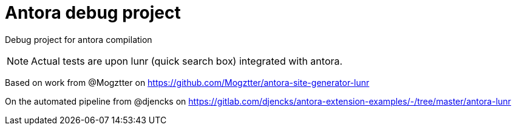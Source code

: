 = Antora debug project
ifdef::env-github[]
:tip-caption: :bulb:
:note-caption: :information_source:
:important-caption: :heavy_exclamation_mark:
:caution-caption: :fire:
:warning-caption: :warning:
endif::[]

Debug project for antora compilation

NOTE: Actual tests are upon lunr (quick search box) integrated with antora.

Based on work from @Mogztter on https://github.com/Mogztter/antora-site-generator-lunr

On the automated pipeline from @djencks on https://gitlab.com/djencks/antora-extension-examples/-/tree/master/antora-lunr
